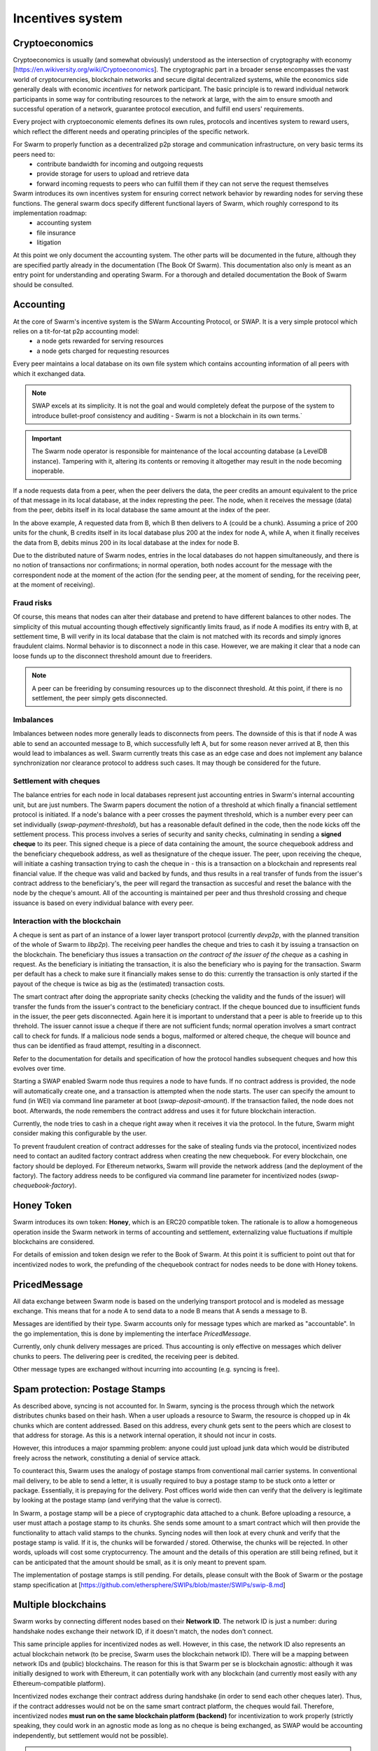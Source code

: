 .. _incentivization:

**********************
Incentives system
**********************

Cryptoeconomics
================
Cryptoeconomics is usually (and somewhat obviously) understood as the intersection of cryptography with economy [https://en.wikiversity.org/wiki/Cryptoeconomics]. The cryptographic part in a broader sense encompasses the vast world of cryptocurrencies, blockchain networks and secure digital decentralized systems, while the economics side generally deals with economic *incentives* for network participant. The basic principle is to reward individual network participants in some way for contributing resources to the network at large, with the aim to  ensure smooth and successful operation of a network, guarantee protocol execution, and fulfill end users' requirements.

Every project with cryptoeconomic elements defines its own rules, protocols and incentives system to reward users, which reflect the different needs and operating principles of the specific network.

For Swarm to properly function as a decentralized p2p storage and communication infrastructure, on very basic terms its peers need to:
 * contribute bandwidth for incoming and outgoing requests
 * provide storage for users to upload and retrieve data
 * forward incoming requests to peers who can fulfill them if they can not serve the request themselves

Swarm introduces its own incentives system for ensuring correct network behavior by rewarding nodes for serving these functions. The general swarm docs specify different functional layers of Swarm, which roughly correspond to its implementation roadmap:
 * accounting system
 * file insurance
 * litigation


At this point we only document the accounting system. The other parts will be documented in the future, although they are specified partly already in the documentation (The Book Of Swarm). This documentation also only is meant as an entry point for understanding and operating Swarm. For a thorough and detailed documentation the Book of Swarm should be consulted.

Accounting
==========
At the core of Swarm's incentive system is the SWarm Accounting Protocol, or SWAP. It is a very simple protocol which relies on a tit-for-tat p2p accounting model:
 * a node gets rewarded for serving resources
 * a node gets charged for requesting resources

Every peer maintains a local database on its own file system which contains accounting information of all peers with which it exchanged data. 

.. note::

   SWAP excels at its simplicity. It is not the goal and would completely defeat the purpose of the system to introduce bullet-proof consistency and auditing - Swarm is not a blockchain in its own terms.`


.. important::
   The Swarm node operator is responsible for maintenance of the local accounting database (a LevelDB instance). Tampering with it, altering its contents or removing it altogether may result in the node becoming inoperable.

If a node requests data from a peer, when the peer delivers the data, the peer credits an amount equivalent to the price of that message in its local database, at the index represting the peer. The node, when it receives the message (data) from the peer, debits itself in its local database the same amount at the index of the peer. 

.. image:: img/swap.svg
   :alt: Simple SWAP exchange between two nodes 
   :width: 400

In the above example, A requested data from B, which B then delivers to A (could be a chunk). Assuming a price of 200 units for the chunk, B credits itself in its local database plus 200 at the index for node A, while A, when it finally receives the data from B, debits minus 200 in its local database at the index for node B.

Due to the distributed nature of Swarm nodes, entries in the local databases do not happen simultaneously, and there is no notion of transactions nor confirmations; in normal operation, both nodes account for the message with the correspondent node at the moment of the action (for the sending peer, at the moment of sending, for the receiving peer, at the moment of receiving). 

Fraud risks
-----------
Of course, this means that nodes can alter their database and pretend to have different balances to other nodes. The simplicity of this mutual accounting though effectively significantly limits fraud, as if node A modifies its entry with B, at settlement time, B will verify in its local database that the claim is not matched with its records and simply ignores fraudulent claims. Normal behavior is to disconnect a node in this case. However, we are making it clear that a node can loose funds up to the disconnect threshold amount due to freeriders.

.. note::

   A peer can be freeriding by consuming resources up to the disconnect threshold. At this point, if there is no settlement, the peer simply gets disconnected.


Imbalances
----------
Imbalances between nodes more generally leads to disconnects from peers. The downside of this is that if node A was able to send an accounted message to B, which successfully left A, but for some reason never arrived at B, then this would lead to imbalances as well. Swarm currently treats this case as an edge case and does not implement any balance synchronization nor clearance protocol to address such cases. It may though be considered for the future.

Settlement with cheques
------------------------
The balance entries for each node in local databases represent just accounting entries in Swarm's internal accounting unit, but are just numbers. The Swarm papers document the notion of a threshold at which finally a financial settlement protocol is initiated. If a node's balance with a peer crosses the payment threshold, which is a number every peer can set individually (`swap-payment-threshold`), but has a reasonable default defined in the code, then the node kicks off the settlement process. This process involves a series of security and sanity checks, culminating in sending a **signed cheque** to its peer. This signed cheque is a piece of data containing the amount, the source chequebook address and the beneficiary chequebook address, as well as thesignature of the cheque issuer. The peer, upon receiving the cheque, will initiate a cashing transaction trying to cash the cheque in - this is a transaction on a blockchain and represents real financial value. If the cheque was valid and backed by funds, and thus results in a real transfer of funds from the issuer's contract address to the beneficiary's, the peer will regard the transaction as succesful and reset the balance with the node by the cheque's amount. All of the accounting is maintained per peer and thus threshold crossing and cheque issuance is based on every individual balance with every peer.

.. image:: img/cheque.svg
   :alt: flow diagram depicting how cheques are triggered 
   :width: 400

Interaction with the blockchain
-------------------------------
A cheque is sent as part of an instance of a lower layer transport protocol (currently `devp2p`, with the planned transition of the whole of Swarm to `libp2p`). The receiving peer handles the cheque and tries to cash it by issuing a transaction on the blockchain. The beneficiary thus issues a transaction *on the contract of the issuer of the cheque* as a cashing in request. As the beneficiary is initiating the transaction, it is also the beneficiary who is paying for the transaction. Swarm per default has a check to make sure it financially makes sense to do this: currently the transaction is only started if the payout of the cheque is twice as big as the (estimated) transaction costs. 

The smart contract after doing the appropriate sanity checks (checking the validity and the funds of the issuer) will transfer the funds from the issuer's contract to the beneficiary contract. If the cheque bounced due to insufficient funds in the issuer, the peer gets disconnected. Again here it is important to understand that a peer is able to freeride up to this threhold. The issuer cannot issue a cheque if there are not sufficient funds; normal operation involves a smart contract call to check for funds. If a malicious node sends a bogus, malformed or altered cheque, the cheque will bounce and thus can be identified as fraud attempt, resulting in a disconnect.

Refer to the documentation for details and specification of how the protocol handles subsequent cheques and how this evolves over time.

Starting a SWAP enabled Swarm node thus requires a node to have funds. If no contract address is provided, the node will automatically create one, and a transaction is attempted when the node starts. The user can specify the amount to fund (in WEI) via command line parameter at boot (`swap-deposit-amount`). If the transaction failed, the node does not boot. Afterwards, the node remembers the contract address and uses it for future blockchain interaction.

Currently, the node tries to cash in a cheque right away when it receives it via the protocol. In the future, Swarm might consider making this configurable by the user.

To prevent fraudulent creation of contract addresses for the sake of stealing funds via the protocol, incentivized nodes need to contact an audited factory contract address when creating the new chequebook. For every blockchain, one factory should be deployed. For Ethereum networks, Swarm will provide the network address (and the deployment of the factory). The factory address needs to be configured via command line parameter for incentivized nodes (`swap-chequebook-factory`).

Honey Token
===========
Swarm introduces its own token: **Honey**, which is an ERC20 compatible token. The rationale is to allow a homogeneous operation inside the Swarm network in terms of accounting and settlement, externalizing value fluctuations if multiple blockchains are considered. 

For details of emission and token design we refer to the Book of Swarm. At this point it is sufficient to point out that for incentivized nodes to work, the prefunding of the chequebook contract for nodes needs to be done with Honey tokens. 


PricedMessage
=============
All data exchange between Swarm node is based on the underlying transport protocol and is modeled as message exchange. This means that for a node A to send data to a node B means that A sends a message to B. 

Messages are identified by their type. Swarm accounts only for message types which are marked as "accountable". In the go implementation, this is done by implementing the interface `PricedMessage`. 

Currently, only chunk delivery messages are priced. Thus accounting is only effective on messages which deliver chunks to peers. The delivering peer is credited, the receiving peer is debited.

Other message types are exchanged without incurring into accounting (e.g. syncing is free).

Spam protection: Postage Stamps
===============================
As described above, syncing is not accounted for. In Swarm, syncing is the process through which the network distributes chunks based on their hash. When a user uploads a resource to Swarm, the resource is chopped up in 4k chunks which are content addressed. Based on this address, every chunk gets sent to the peers which are closest to that address for storage. As this is a network internal operation, it should not incur in costs.

However, this introduces a major spamming problem: anyone could just upload junk data which would be distributed freely across the network, constituting a denial of service attack.

To counteract this, Swarm uses the analogy of postage stamps from conventional mail carrier systems. In conventional mail delivery, to be able to send a letter, it is usually required to buy a postage stamp to be stuck onto a letter or package. Essentially, it is prepaying for the delivery. Post offices world wide then can verify that the delivery is legitimate by looking at the postage stamp (and verifying that the value is correct).

In Swarm, a postage stamp will be a piece of cryptographic data attached to a chunk. Before uploading a resource, a user must attach a postage stamp to its chunks. She sends some amount to a smart contract which will then provide the functionality to attach valid stamps to the chunks. Syncing nodes will then look at every chunk and verify that the postage stamp is valid. If it is, the chunks will be forwarded / stored. Otherwise, the chunks will be rejected. In other words, uploads will cost some cryptocurrency. The amount and the details of this operation are still being refined, but it can be anticipated that the amount should be small, as it is only meant to prevent spam.

The implementation of postage stamps is still pending. For details, please consult with the Book of Swarm or the postage stamp specification at [https://github.com/ethersphere/SWIPs/blob/master/SWIPs/swip-8.md]


Multiple blockchains
====================
Swarm works by connecting different nodes based on their **Network ID**. The network ID is just a number: during handshake nodes exchange their network ID, if it doesn't match, the nodes don't connect.

This same principle applies for incentivized nodes as well. However, in this case, the network ID also represents an actual blockchain network (to be precise, Swarm uses the blockchain network ID). There will be a mapping between network IDs and (public) blockchains. The reason for this is that Swarm per se is blockchain agnostic: although it was initially designed to work with Ethereum, it can potentially work with any blockchain (and currently most easily with any Ethereum-compatible platform).

Incentivized nodes exchange their contract address during handshake (in order to send each other cheques later). Thus, if the contract addresses would not be on the same smart contract platform, the cheques would fail. Therefore, incentivized nodes **must run on the same blockchain platform (backend)** for incentivization to work properly (strictly speaking, they could work in an agnostic mode as long as no cheque is being exchanged, as SWAP would be accounting independently, but settlement would not be possible).

.. important::

   Incentivized nodes need to be connected on the same smart contract platform


Incentivized nodes need to provide their operating blockchain platform at boot via command line parameter (`swap-backend-url`).




